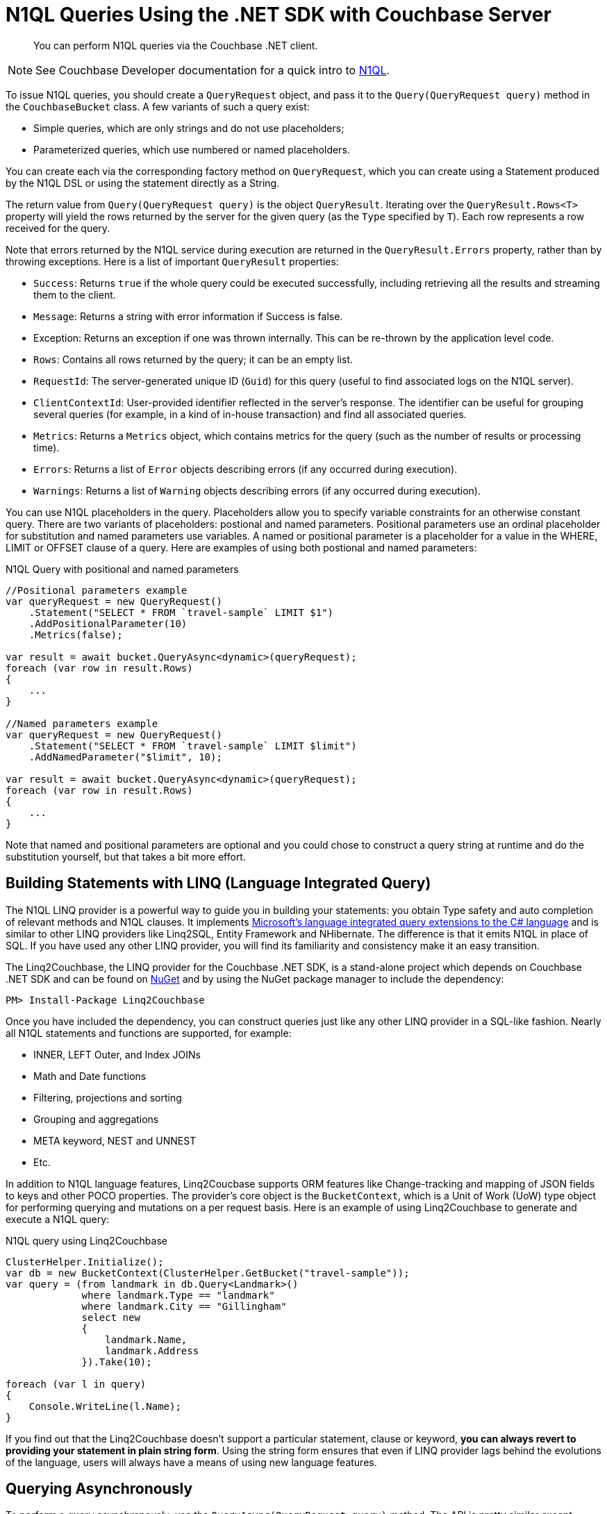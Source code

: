 = N1QL Queries Using the .NET SDK with Couchbase Server
:navtitle: N1QL from the SDK
:page-topic-type: concept

[abstract]
You can perform N1QL queries via the Couchbase .NET client.

NOTE: See Couchbase Developer documentation for a quick intro to xref:5.1@server:architecture:querying-data-with-n1ql.adoc[N1QL].

To issue N1QL queries, you should create a [.api]`QueryRequest` object, and pass it to the [.api]`Query(QueryRequest query)` method in the [.api]`CouchbaseBucket` class.
A few variants of such a query exist:

* Simple queries, which are only strings and do not use placeholders;
* Parameterized queries, which use numbered or named placeholders.

You can create each via the corresponding factory method on `QueryRequest`, which you can create using a Statement produced by the N1QL DSL or using the statement directly as a String.

The return value from [.api]`Query(QueryRequest query)` is the object [.api]`QueryResult`.
Iterating over the [.api]`QueryResult.Rows<T>` property will yield the rows returned by the server for the given query (as the `Type` specified by `T`).
Each row represents a row received for the query.

Note that errors returned by the N1QL service during execution are returned in the [.api]`QueryResult.Errors` property, rather than by throwing exceptions.
Here is a list of important [.api]`QueryResult` properties:

* `Success`: Returns `true` if the whole query could be executed successfully, including retrieving all the results and streaming them to the client.
* `Message`: Returns a string with error information if Success is false.
* Exception: Returns an exception if one was thrown internally.
This can be re-thrown by the application level code.
* `Rows`: Contains all rows returned by the query; it can be an empty list.
* `RequestId`: The server-generated unique ID (`Guid`) for this query (useful to find associated logs on the N1QL server).
* `ClientContextId`: User-provided identifier reflected in the server's response.
The identifier can be useful for grouping several queries (for example, in a kind of in-house transaction) and find all associated queries.
* `Metrics`: Returns a [.api]`Metrics` object, which contains metrics for the query (such as the number of results or processing time).
* `Errors`: Returns a list of [.api]`Error` objects describing errors (if any occurred during execution).
* `Warnings`: Returns a list of [.api]`Warning` objects describing errors (if any occurred during execution).

You can use N1QL placeholders in the query.
Placeholders allow you to specify variable constraints for an otherwise constant query.
There are two variants of placeholders: postional and named parameters.
Positional parameters use an ordinal placeholder for substitution and named parameters use variables.
A named or positional parameter is a placeholder for a value in the WHERE, LIMIT or OFFSET clause of a query.
Here are examples of using both postional and named parameters:

.N1QL Query with positional and named parameters
[source,csharp]
----
//Positional parameters example
var queryRequest = new QueryRequest()
    .Statement("SELECT * FROM `travel-sample` LIMIT $1")
    .AddPositionalParameter(10)
    .Metrics(false);

var result = await bucket.QueryAsync<dynamic>(queryRequest);
foreach (var row in result.Rows)
{
    ...
}

//Named parameters example
var queryRequest = new QueryRequest()
    .Statement("SELECT * FROM `travel-sample` LIMIT $limit")
    .AddNamedParameter("$limit", 10);

var result = await bucket.QueryAsync<dynamic>(queryRequest);
foreach (var row in result.Rows)
{
    ...
}
----

Note that named and positional parameters are optional and you could chose to construct a query string at runtime and do the substitution yourself, but that takes a bit more effort.

== Building Statements with LINQ (Language Integrated Query)

The N1QL LINQ provider is a powerful way to guide you in building your statements: you obtain Type safety and auto completion of relevant methods and N1QL clauses.
It implements https://msdn.microsoft.com/en-us/library/mt693024.aspx[Microsoft's language integrated query extensions to the C# language^] and is similar to other LINQ providers like Linq2SQL, Entity Framework and NHibernate.
The difference is that it emits N1QL in place of SQL.
If you have used any other LINQ provider, you will find its familiarity and consistency make it an easy transition.

The Linq2Couchbase, the LINQ provider for the Couchbase .NET SDK, is a stand-alone project which depends on Couchbase .NET SDK and can be found on https://www.nuget.org/packages/linq2Couchbase[NuGet^] and by using the NuGet package manager to include the dependency:

[source,csharp]
----
PM> Install-Package Linq2Couchbase
----

Once you have included the dependency, you can construct queries just like any other LINQ provider in a SQL-like fashion.
Nearly all N1QL statements and functions are supported, for example:

* INNER, LEFT Outer, and Index JOINs
* Math and Date functions
* Filtering, projections and sorting
* Grouping and aggregations
* META keyword, NEST and UNNEST
* Etc.

In addition to N1QL language features, Linq2Coucbase supports ORM features like Change-tracking and mapping of JSON fields to keys and other POCO properties.
The provider's core object is the [.api]`BucketContext`, which is a Unit of Work (UoW) type object for performing querying and mutations on a per request basis.
Here is an example of using Linq2Couchbase to generate and execute a N1QL query:

.N1QL query using Linq2Couchbase
[source,csharp]
----
ClusterHelper.Initialize();
var db = new BucketContext(ClusterHelper.GetBucket("travel-sample"));
var query = (from landmark in db.Query<Landmark>()
             where landmark.Type == "landmark"
             where landmark.City == "Gillingham"
             select new
             {
                 landmark.Name,
                 landmark.Address
             }).Take(10);

foreach (var l in query)
{
    Console.WriteLine(l.Name);
}
----

If you find out that the Linq2Couchbase doesn't support a particular statement, clause or keyword, *you can always revert to providing your statement in plain string form*.
Using the string form ensures that even if LINQ provider lags behind the evolutions of the language, users will always have a means of using new language features.

== Querying Asynchronously

To perform a query asynchronously, use the [.api]`QueryAsync(QueryRequest query)` method.
The API is pretty similar except everything is returned as an [.api]`Task<QueryResult>` that will have to be awaited on and you'll need use the [.api]`async` and [.api]`await` keywords to execute the task asynchronously or use [.api]`Task.Result()` to execute the [.api]`Task` synchronously.
For example, lets retrieve the first ten documents from the travel-sample bucket asynchronously:

.Asynchronous N1QL query
[source,csharp]
----
public async void PrintTenAllAsync()
{
    const string query = "SELECT * FROM `travel-sample` LIMIT 10";

    var result = await _bucket.QueryAsync<dynamic>(query);
    foreach(var row in result.Rows)
    {
        Console.WriteLine(row.name);
    }
}
----

In the code above, we have a defined a method signature for [.api]`PrintTenAllAsync` that includes the [.api]`async` keyword, this will allow us to use the [.api]`await` keyword within the method to asynchronously execute the query.
Within the body of the method, we create a N1QL statement which returns the first ten (10) documents from the travel-sample bucket.
Then, using the [.api]`await` keyword, we execute the [.api]`Task<QueryResult>` returned from the `CouchbaseBucket.QueryAsync(…)` method.
This will push the execution of the query to the (likely) thread pool in a non-blocking manner.
Finally, we iterate through the rows returned by server in the [.api]`QueryResult` object.

[#at_plus]
== Scan Consistency

Setting a https://developer.couchbase.com/documentation/server/5.1/architecture/querying-data-with-n1ql.html#story-h2-2[staleness parameter for queries^], with `scan_consistency`, enables a tradeoff between latency and (eventual) consistency.
A N1QL query using the default *Not Bounded* Scan Consistency will not wait for any indexes to finish updating before running the query and returning results, meaning that results are returned quickly, but the query will not return any documents yet to be indexed.

With Scan Consistency set to *RequestPlus*, all document changes and index updates are processed before the query is run.
Select this when consistency is always more important than performance.
For a middle ground, *AtPlus* is a "read your own write" (RYOW) option, which means it just waits for the new documents that you specify to be indexed, rather than an entire index of multiple documents.
See the xref:scan-consistency-examples.adoc[examples] for how to use *AtPlus* for the best performance balance for many circumstances.

== Streaming Large Result Sets

By default the .NET SDK will fetch the entire result set from the server, and de-serialize the entire set in-memory on the application.
For smaller result sets this is fine, however with large result sets this causes the memory footprint to grow linearly upwards.
This has an impact on CLR Garbage Collection and can lead to poor application performance, and eventually an [.api]`OutOfMemoryException` may be thrown.
To avoid this, it is suggested that large results sets be streamed by setting the [.api]`UseStreaming` property on the [.api]`QueryRequest` object:

.Streaming N1QL Query
[source,csharp]
----
var request = new QueryRequest("SELECT * FROM `travel-sample`;").UseStreaming(true);
using (var result = _bucket.Query<DocumentContent>(request))
{
    foreach (var doc in result)
    {
        Console.WriteLine(doc);
    }
}
----

When streaming is enabled, the client will start a persistent connection with the server and only read the header until the Rows are enumerated; then, each row or JSON object will be de-serialized.
The net effect is that the memory footprint of the application will stay a constant and not increase linearly, and the Garbage Collector will collect objects created during de-serialization in the first generation.
